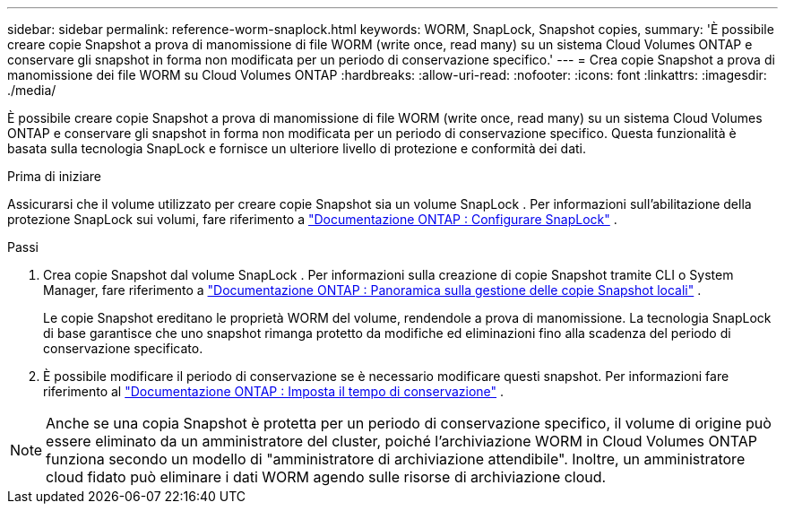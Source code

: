 ---
sidebar: sidebar 
permalink: reference-worm-snaplock.html 
keywords: WORM, SnapLock, Snapshot copies, 
summary: 'È possibile creare copie Snapshot a prova di manomissione di file WORM (write once, read many) su un sistema Cloud Volumes ONTAP e conservare gli snapshot in forma non modificata per un periodo di conservazione specifico.' 
---
= Crea copie Snapshot a prova di manomissione dei file WORM su Cloud Volumes ONTAP
:hardbreaks:
:allow-uri-read: 
:nofooter: 
:icons: font
:linkattrs: 
:imagesdir: ./media/


[role="lead"]
È possibile creare copie Snapshot a prova di manomissione di file WORM (write once, read many) su un sistema Cloud Volumes ONTAP e conservare gli snapshot in forma non modificata per un periodo di conservazione specifico.  Questa funzionalità è basata sulla tecnologia SnapLock e fornisce un ulteriore livello di protezione e conformità dei dati.

.Prima di iniziare
Assicurarsi che il volume utilizzato per creare copie Snapshot sia un volume SnapLock .  Per informazioni sull'abilitazione della protezione SnapLock sui volumi, fare riferimento a https://docs.netapp.com/us-en/ontap/snaplock/snaplock-config-overview-concept.html["Documentazione ONTAP : Configurare SnapLock"^] .

.Passi
. Crea copie Snapshot dal volume SnapLock .  Per informazioni sulla creazione di copie Snapshot tramite CLI o System Manager, fare riferimento a https://docs.netapp.com/us-en/ontap/data-protection/manage-local-snapshot-copies-concept.html["Documentazione ONTAP : Panoramica sulla gestione delle copie Snapshot locali"^] .
+
Le copie Snapshot ereditano le proprietà WORM del volume, rendendole a prova di manomissione.  La tecnologia SnapLock di base garantisce che uno snapshot rimanga protetto da modifiche ed eliminazioni fino alla scadenza del periodo di conservazione specificato.

. È possibile modificare il periodo di conservazione se è necessario modificare questi snapshot.  Per informazioni fare riferimento al https://docs.netapp.com/us-en/ontap/snaplock/set-retention-period-task.html#set-the-default-retention-period["Documentazione ONTAP : Imposta il tempo di conservazione"^] .



NOTE: Anche se una copia Snapshot è protetta per un periodo di conservazione specifico, il volume di origine può essere eliminato da un amministratore del cluster, poiché l'archiviazione WORM in Cloud Volumes ONTAP funziona secondo un modello di "amministratore di archiviazione attendibile".  Inoltre, un amministratore cloud fidato può eliminare i dati WORM agendo sulle risorse di archiviazione cloud.

